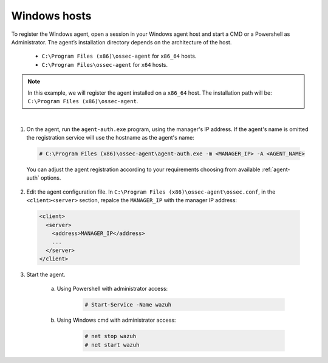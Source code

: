 .. Copyright (C) 2019 Wazuh, Inc.

.. _windows-simple-registration:

Windows hosts
=============

To register the Windows agent, open a session in your Windows agent host and start a CMD or a Powershell as Administrator. The agent’s installation directory depends on the architecture of the host.

	- ``C:\Program Files (x86)\ossec-agent`` for ``x86_64`` hosts.
	- ``C:\Program Files\ossec-agent`` for ``x64`` hosts.

.. note::
	In this example, we will register the agent installed on a ``x86_64`` host. The installation path will be: ``C:\Program Files (x86)\ossec-agent``.
|

1. On the agent, run the ``agent-auth.exe`` program, using the manager's IP address. If the agent's name is omitted the registration service will use the hostname as the agent's name:

  .. code-block:: console

    # C:\Program Files (x86)\ossec-agent\agent-auth.exe -m <MANAGER_IP> -A <AGENT_NAME>

  You can adjust the agent registration according to your requirements choosing from available :ref:`agent-auth` options.

2. Edit the agent configuration file. In ``C:\Program Files (x86)\ossec-agent\ossec.conf``, in the ``<client><server>`` section, repalce the ``MANAGER_IP`` with the manager IP address:

  .. code-block:: xml

    <client>
      <server>
        <address>MANAGER_IP</address>
        ...
      </server>
    </client>

3. Start the agent.

	a) Using Powershell with administrator access:

		.. code-block:: console

			# Start-Service -Name wazuh

	b) Using Windows cmd with administrator access:

		.. code-block:: console

			# net stop wazuh
			# net start wazuh
